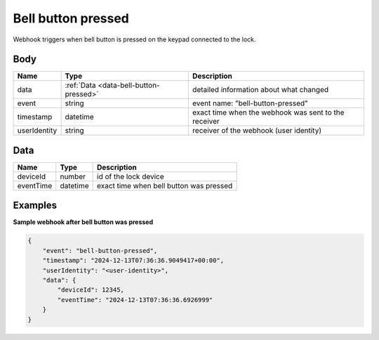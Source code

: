 Bell button pressed
====================================

Webhook triggers when bell button is pressed on the keypad connected to the lock.  

Body 
-------------

+------------------------+---------------------------------------------+-----------------------------------------------------------+
| Name                   | Type                                        | Description                                               |
+========================+=============================================+===========================================================+
| data                   | :ref:`Data <data-bell-button-pressed>`      | detailed information about what changed                   |
+------------------------+---------------------------------------------+-----------------------------------------------------------+
| event                  | string                                      | event name: "bell-button-pressed"                         |
+------------------------+---------------------------------------------+-----------------------------------------------------------+
| timestamp              | datetime                                    | exact time when the webhook was sent to the receiver      |
+------------------------+---------------------------------------------+-----------------------------------------------------------+
| userIdentity           | string                                      | receiver of the webhook (user identity)                   |
+------------------------+---------------------------------------------+-----------------------------------------------------------+

.. _data-bell-button-pressed:

Data
-------------

+------------------------+--------------------------------------------+------------------------------------------------+
| Name                   | Type                                       | Description                                    |
+========================+============================================+================================================+
| deviceId               | number                                     | id of the lock device                          |
+------------------------+--------------------------------------------+------------------------------------------------+
| eventTime              | datetime                                   | exact time when bell button was pressed        |
+------------------------+--------------------------------------------+------------------------------------------------+

Examples
-------------

**Sample webhook after bell button was pressed**

.. code-block:: js

    {   
        "event": "bell-button-pressed",
        "timestamp": "2024-12-13T07:36:36.9049417+00:00",
        "userIdentity": "<user-identity>",
        "data": {
            "deviceId": 12345,
            "eventTime": "2024-12-13T07:36:36.6926999"
        }
    }